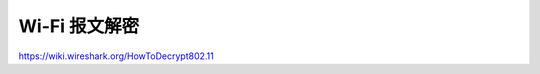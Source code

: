 Wi-Fi 报文解密
================================================================================

https://wiki.wireshark.org/HowToDecrypt802.11
